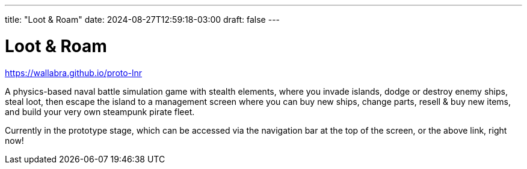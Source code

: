 ---
title: "Loot & Roam"
date: 2024-08-27T12:59:18-03:00
draft: false
---

= Loot & Roam

https://wallabra.github.io/proto-lnr

A physics-based naval battle simulation game with stealth elements, where you
invade islands, dodge or destroy enemy ships, steal loot, then escape the
island to a management screen where you can buy new ships, change parts, resell
& buy new items, and build your very own steampunk pirate fleet.

Currently in the prototype stage, which can be accessed via the navigation
bar at the top of the screen, or the above link, right now!
